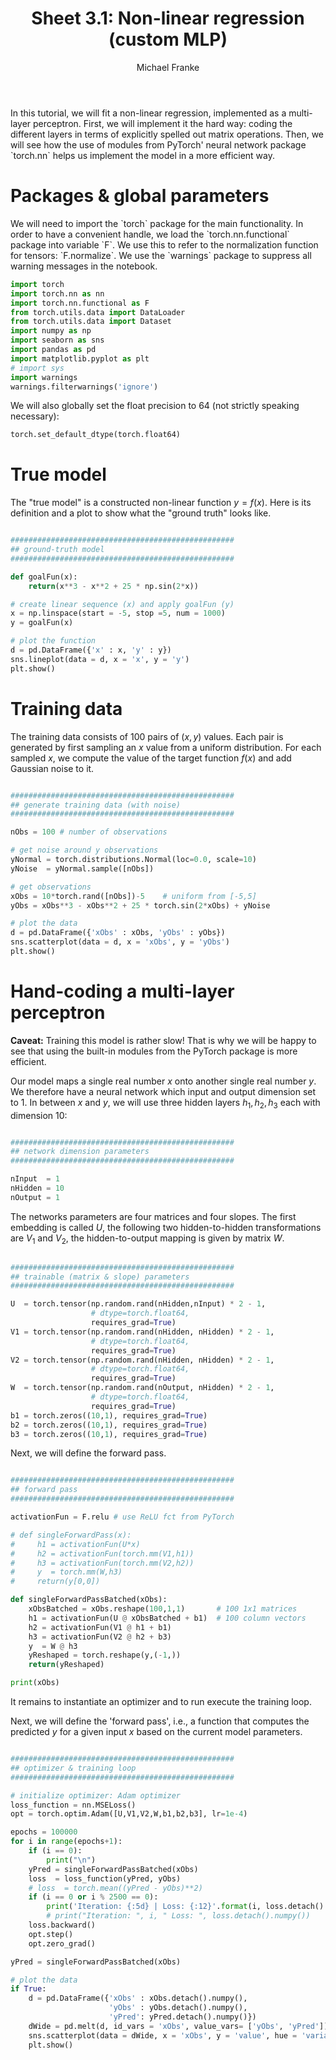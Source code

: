 #+title:     Sheet 3.1: Non-linear regression (custom MLP)
#+author:    Michael Franke

In this tutorial, we will fit a non-linear regression, implemented as a multi-layer perceptron.
First, we will implement it the hard way: coding the different layers in terms of explicitly spelled out matrix operations.
Then, we will see how the use of modules from PyTorch' neural network package `torch.nn` helps us implement the model in a more efficient way.

* Packages & global parameters

We will need to import the `torch` package for the main functionality.
In order to have a convenient handle, we load the `torch.nn.functional` package into variable `F`.
We use this to refer to the normalization function for tensors: `F.normalize`.
We use the `warnings` package to suppress all warning messages in the notebook.

#+begin_src jupyter-python
import torch
import torch.nn as nn
import torch.nn.functional as F
from torch.utils.data import DataLoader
from torch.utils.data import Dataset
import numpy as np
import seaborn as sns
import pandas as pd
import matplotlib.pyplot as plt
# import sys
import warnings
warnings.filterwarnings('ignore')
#+end_src

#+RESULTS:

We will also globally set the float precision to 64 (not strictly speaking necessary):

#+begin_src jupyter-python
torch.set_default_dtype(torch.float64)
#+end_src

#+RESULTS:

* True model

The "true model" is a constructed non-linear function $y = f(x)$.
Here is its definition and a plot to show what the "ground truth" looks like.

#+begin_src jupyter-python

##################################################
## ground-truth model
##################################################

def goalFun(x):
    return(x**3 - x**2 + 25 * np.sin(2*x))

# create linear sequence (x) and apply goalFun (y)
x = np.linspace(start = -5, stop =5, num = 1000)
y = goalFun(x)

# plot the function
d = pd.DataFrame({'x' : x, 'y' : y})
sns.lineplot(data = d, x = 'x', y = 'y')
plt.show()

#+end_src

#+RESULTS:
[[file:./.ob-jupyter/c817ac06c413126aac2aa6f1e56838120fad5243.png]]

* Training data

The training data consists of 100 pairs of  $(x,y)$ values.
Each pair is generated by first sampling an $x$ value from a uniform distribution.
For each sampled $x$, we compute the value of the target function $f(x)$ and add Gaussian noise to it.

#+begin_src jupyter-python

##################################################
## generate training data (with noise)
##################################################

nObs = 100 # number of observations

# get noise around y observations
yNormal = torch.distributions.Normal(loc=0.0, scale=10)
yNoise  = yNormal.sample([nObs])

# get observations
xObs = 10*torch.rand([nObs])-5    # uniform from [-5,5]
yObs = xObs**3 - xObs**2 + 25 * torch.sin(2*xObs) + yNoise

# plot the data
d = pd.DataFrame({'xObs' : xObs, 'yObs' : yObs})
sns.scatterplot(data = d, x = 'xObs', y = 'yObs')
plt.show()

#+end_src

#+RESULTS:


* Hand-coding a multi-layer perceptron

*Caveat:* Training this model is rather slow! That is why we will be happy to see that using the built-in modules from the PyTorch package is more efficient.

Our model maps a single real number $x$ onto another single real number $y$.
We therefore have a neural network which input and output dimension set to 1.
In between $x$ and $y$, we will use three hidden layers $h_{1}, h_{2}, h_{3}$ each with dimension 10:

#+begin_src jupyter-python

##################################################
## network dimension parameters
##################################################

nInput  = 1
nHidden = 10
nOutput = 1

#+end_src

#+RESULTS:

The networks parameters are four matrices and four slopes.
The first embedding is called $U$, the following two hidden-to-hidden transformations are $V_{1}$ and $V_{2}$, the hidden-to-output mapping is given by matrix $W$.

#+begin_src jupyter-python

##################################################
## trainable (matrix & slope) parameters
##################################################

U  = torch.tensor(np.random.rand(nHidden,nInput) * 2 - 1,
                  # dtype=torch.float64,
                  requires_grad=True)
V1 = torch.tensor(np.random.rand(nHidden, nHidden) * 2 - 1,
                  # dtype=torch.float64,
                  requires_grad=True)
V2 = torch.tensor(np.random.rand(nHidden, nHidden) * 2 - 1,
                  # dtype=torch.float64,
                  requires_grad=True)
W  = torch.tensor(np.random.rand(nOutput, nHidden) * 2 - 1,
                  # dtype=torch.float64,
                  requires_grad=True)
b1 = torch.zeros((10,1), requires_grad=True)
b2 = torch.zeros((10,1), requires_grad=True)
b3 = torch.zeros((10,1), requires_grad=True)

#+end_src

#+RESULTS:

Next, we will define the forward pass.

#+begin_src jupyter-python

##################################################
## forward pass
##################################################

activationFun = F.relu # use ReLU fct from PyTorch

# def singleForwardPass(x):
#     h1 = activationFun(U*x)
#     h2 = activationFun(torch.mm(V1,h1))
#     h3 = activationFun(torch.mm(V2,h2))
#     y  = torch.mm(W,h3)
#     return(y[0,0])

def singleForwardPassBatched(xObs):
    xObsBatched = xObs.reshape(100,1,1)       # 100 1x1 matrices
    h1 = activationFun(U @ xObsBatched + b1)  # 100 column vectors
    h2 = activationFun(V1 @ h1 + b1)
    h3 = activationFun(V2 @ h2 + b3)
    y  = W @ h3
    yReshaped = torch.reshape(y,(-1,))
    return(yReshaped)

print(xObs)
#+end_src

#+RESULTS:
#+begin_example
tensor([ 4.8212, -3.6986, -2.2621, -0.6663,  2.5247,  0.8348,  3.3848,  3.3032,
         2.0409,  3.2020, -2.7552, -1.8041,  0.7756, -1.6189, -0.2286,  3.7532,
        -4.5802, -4.2639,  3.0676,  3.1438,  4.6092, -2.7710, -0.9087, -4.7675,
         4.9528, -1.4007, -4.5452, -2.5419,  4.2516,  3.8087,  3.0371,  4.6043,
         2.5801, -2.1410, -4.5425, -3.5939, -0.8856,  3.1534, -2.9107, -1.7105,
        -4.5755,  1.7475,  3.8754, -1.0801, -3.1355, -1.1625,  4.1434,  1.6326,
        -2.1085, -1.9119, -0.6062,  0.4406,  4.9729, -3.6461, -4.2764, -1.0927,
         1.1460, -2.2606,  0.6612,  2.2944, -4.4055, -0.2996,  2.3072,  1.5857,
        -3.9019, -1.4136, -3.5811,  0.1786, -0.4270, -3.4039, -2.9542, -3.1840,
         3.2709, -2.0060, -3.7081, -4.4381,  1.5611,  0.8803,  1.2580, -1.6031,
         0.9409, -2.5717,  3.3835, -2.8618,  0.3153, -0.7607, -3.2067, -2.7112,
        -3.8048,  3.5612,  0.7915, -3.0620, -0.0529, -3.8827,  3.4199,  4.7281,
         4.1319, -2.5712, -3.6042,  2.4338])
#+end_example


It remains to instantiate an optimizer and to run execute the training loop.

Next, we will define the 'forward pass', i.e., a function that computes the predicted $y$ for a given input $x$ based on the current model parameters.

#+begin_src jupyter-python

##################################################
## optimizer & training loop
##################################################

# initialize optimizer: Adam optimizer
loss_function = nn.MSELoss()
opt = torch.optim.Adam([U,V1,V2,W,b1,b2,b3], lr=1e-4)

epochs = 100000
for i in range(epochs+1):
    if (i == 0):
        print("\n")
    yPred = singleForwardPassBatched(xObs)
    loss  = loss_function(yPred, yObs)
    # loss  = torch.mean((yPred - yObs)**2)
    if (i == 0 or i % 2500 == 0):
        print('Iteration: {:5d} | Loss: {:12}'.format(i, loss.detach().numpy().round(0)))
        # print("Iteration: ", i, " Loss: ", loss.detach().numpy())
    loss.backward()
    opt.step()
    opt.zero_grad()

yPred = singleForwardPassBatched(xObs)

# plot the data
if True:
    d = pd.DataFrame({'xObs' : xObs.detach().numpy(),
                      'yObs' : yObs.detach().numpy(),
                      'yPred': yPred.detach().numpy()})
    dWide = pd.melt(d, id_vars = 'xObs', value_vars= ['yObs', 'yPred'])
    sns.scatterplot(data = dWide, x = 'xObs', y = 'value', hue = 'variable')
    plt.show()

#+end_src

#+RESULTS:
:RESULTS:
#+begin_example


Iteration:     0 | Loss:        145.0
Iteration:  2500 | Loss:        120.0
Iteration:  5000 | Loss:        115.0
Iteration:  7500 | Loss:        114.0
Iteration: 10000 | Loss:        113.0
Iteration: 12500 | Loss:        113.0
Iteration: 15000 | Loss:        113.0
Iteration: 17500 | Loss:        113.0
Iteration: 20000 | Loss:        112.0
Iteration: 22500 | Loss:        112.0
Iteration: 25000 | Loss:        112.0
Iteration: 27500 | Loss:        112.0
Iteration: 30000 | Loss:        112.0
Iteration: 32500 | Loss:        112.0
Iteration: 35000 | Loss:        112.0
Iteration: 37500 | Loss:        112.0
Iteration: 40000 | Loss:        112.0
Iteration: 42500 | Loss:        111.0
Iteration: 45000 | Loss:        111.0
Iteration: 47500 | Loss:        111.0
Iteration: 50000 | Loss:        111.0
Iteration: 52500 | Loss:        111.0
Iteration: 55000 | Loss:        110.0
Iteration: 57500 | Loss:        110.0
Iteration: 60000 | Loss:        110.0
Iteration: 62500 | Loss:        110.0
Iteration: 65000 | Loss:        110.0
Iteration: 67500 | Loss:        110.0
Iteration: 70000 | Loss:        110.0
Iteration: 72500 | Loss:        110.0
Iteration: 75000 | Loss:        110.0
Iteration: 77500 | Loss:        110.0
Iteration: 80000 | Loss:        110.0
Iteration: 82500 | Loss:        110.0
Iteration: 85000 | Loss:        110.0
Iteration: 87500 | Loss:        110.0
Iteration: 90000 | Loss:        110.0
Iteration: 92500 | Loss:        110.0
Iteration: 95000 | Loss:        110.0
Iteration: 97500 | Loss:        110.0
Iteration: 100000 | Loss:        110.0
#+end_example
[[file:./.ob-jupyter/0e18af477082aff3b7acee29bc9f841f1f585ff2.png]]
:END:
